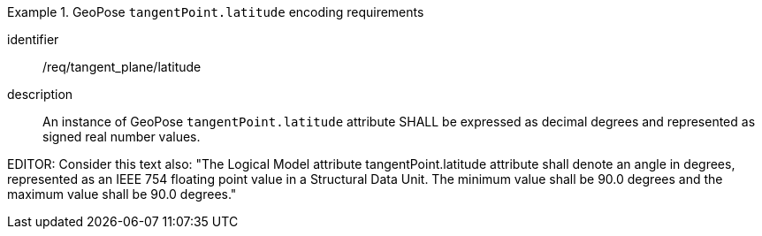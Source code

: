 [requirement]
.GeoPose `tangentPoint.latitude` encoding requirements
====
[%metadata]
identifier:: /req/tangent_plane/latitude
description:: An instance of GeoPose `tangentPoint.latitude` attribute SHALL be expressed as decimal degrees and represented as signed real number values.
====

EDITOR: Consider this text also: "The Logical Model attribute tangentPoint.latitude attribute shall denote an angle in degrees, represented as an IEEE 754 floating point value in a Structural Data Unit. The minimum value shall be 90.0 degrees and the maximum value shall be 90.0 degrees."
